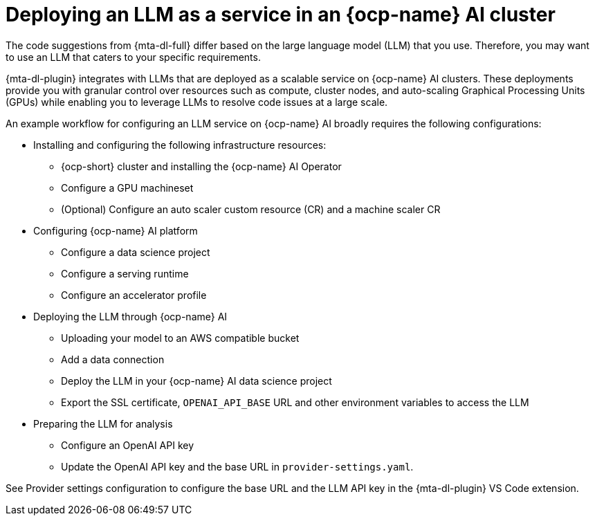 :_newdoc-version: 2.15.0
:_template-generated: 2024-2-21

:_mod-docs-content-type: CONCEPT

[id="llm-service-openshift-ai_{context}"]
= Deploying an LLM as a service in an {ocp-name} AI cluster

[role="_abstract"]
The code suggestions from {mta-dl-full} differ based on the large language model (LLM) that you use. Therefore, you may want to use an LLM that caters to your specific requirements.

{mta-dl-plugin} integrates with LLMs that are deployed as a scalable service on {ocp-name} AI clusters. These deployments provide you with granular control over resources such as compute, cluster nodes, and auto-scaling Graphical Processing Units (GPUs) while enabling you to leverage LLMs to resolve code issues at a large scale.

An example workflow for configuring an LLM service on {ocp-name} AI broadly requires the following configurations:

* Installing and configuring the following infrastructure resources:
** {ocp-short} cluster and installing the {ocp-name} AI Operator
** Configure a GPU machineset
** (Optional) Configure an auto scaler custom resource (CR) and a machine scaler CR 
* Configuring {ocp-name} AI platform
** Configure a data science project
** Configure a serving runtime
** Configure an accelerator profile
* Deploying the LLM through {ocp-name} AI
** Uploading your model to an AWS compatible bucket
** Add a data connection
** Deploy the LLM in your {ocp-name} AI data science project
** Export the SSL certificate, `OPENAI_API_BASE` URL and other environment variables to access the LLM
* Preparing the LLM for analysis
** Configure an OpenAI API key
** Update the OpenAI API key and the base URL in `provider-settings.yaml`.

//provide the link to the document after publishing
See Provider settings configuration to configure the base URL and the LLM API key in the {mta-dl-plugin} VS Code extension.